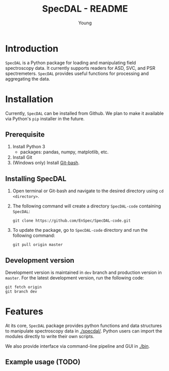 #+TITLE: SpecDAL - README
#+AUTHOR: Young
#+options: ^:nil num:2

* Introduction
=SpecDAL= is a Python package for loading and manipulating field
spectroscopy data. It currently supports readers for ASD, SVC, and PSR
spectremeters. =SpecDAL= provides useful functions for processing and
aggregating the data. 
* Installation
Currently, =SpecDAL= can be installed from Github. We plan to make it
available via Python's =pip= installer in the future.
** Prerequisite
1. Install Python 3
   - packages: pandas, numpy, matplotlib, etc.
2. Install Git
3. (Windows only) Install [[https://git-for-windows.github.io/][Git-bash]].
** Installing SpecDAL
0. Open terminal or Git-bash and navigate to the desired directory
   using =cd <directory>=.
1. The following command will create a directory =SpecDAL-code=
   containing =SpecDAL=:
   #+begin_src
   git clone https://github.com/EnSpec/SpecDAL-code.git
   #+end_src
2. To update the package, go to =SpecDAL-code= directory and run the
   following command:
   #+begin_src
   git pull origin master
   #+end_src
** Development version
Development version is maintained in =dev= branch and production
version in =master=. For the latest development version, run the
following code:
#+begin_src
git fetch origin
git branch dev
#+end_src
* Features
At its core, =SpecDAL= package provides python functions and data
structures to manipulate spectroscopy data in [[./specdal/]]. Python users
can import the modules directly to write their own scripts.

We also provide interface via command-line pipeline and GUI in
[[./bin]]. 

** Example usage (TODO)
